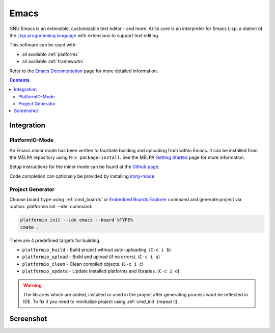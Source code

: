 ..  Copyright 2014-2016 Ivan Kravets <me@ikravets.com>
    Licensed under the Apache License, Version 2.0 (the "License");
    you may not use this file except in compliance with the License.
    You may obtain a copy of the License at
       http://www.apache.org/licenses/LICENSE-2.0
    Unless required by applicable law or agreed to in writing, software
    distributed under the License is distributed on an "AS IS" BASIS,
    WITHOUT WARRANTIES OR CONDITIONS OF ANY KIND, either express or implied.
    See the License for the specific language governing permissions and
    limitations under the License.

.. _ide_emacs:

Emacs
=====

GNU Emacs is an extensible, customizable text editor - and more. At its core is
an interpreter for Emacs Lisp, a dialect of the
`Lisp programming language <http://en.wikipedia.org/wiki/Lisp_programming_language>`_
with extensions to support text editing.


This software can be used with:

* all available :ref:`platforms`
* all available :ref:`frameworks`

Refer to the `Emacs Documentation <https://www.gnu.org/software/emacs/#Manuals>`_
page for more detailed information.

.. contents::

Integration
-----------

PlatformIO-Mode
^^^^^^^^^^^^^^^

An Emacs minor mode has been written to facilitate building and uploading from within Emacs.
It can be installed from the MELPA repository using ``M-x package-install``.
See the MELPA `Getting Started <https://melpa.org/#/getting-started>`_ page for more information.

Setup instructions for the minor mode can be found at the `Github page <https://github.com/ZachMassia/platformio-mode>`_.

Code completion can optionally be provided by installing `irony-mode <https://github.com/Sarcasm/irony-mode>`_


Project Generator
^^^^^^^^^^^^^^^^^

Choose board ``type`` using :ref:`cmd_boards` or `Embedded Boards Explorer <http://platformio.org/#!/boards>`_
command and generate project via :option:`platformio init --ide` command:

.. code-block:: shell

    platformio init --ide emacs --board %TYPE%
    cmake .


There are 4 predefined targets for building.

* ``platformio_build``  - Build project without auto-uploading.     (``C-c i b``)
* ``platformio_upload`` - Build and upload (if no errors).          (``C-c i u``)
* ``platformio_clean``  - Clean compiled objects.                   (``C-c i c``)
* ``platformio_update`` - Update installed platforms and libraries. (``C-c i d``)

.. warning::
    The libraries which are added, installed or used in the project
    after generating process wont be reflected in IDE. To fix it you
    need to reinitialize project using :ref:`cmd_init` (repeat it).


Screenshot
----------

.. image:: ../_static/ide-platformio-emacs.png
    :target: http://docs.platformio.org/en/latest/_static/ide-platformio-emacs.png
